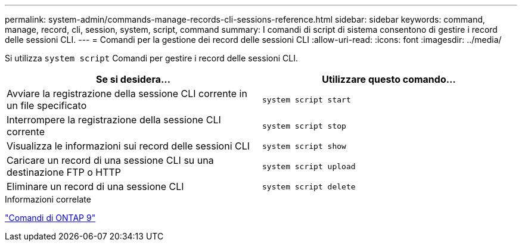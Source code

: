 ---
permalink: system-admin/commands-manage-records-cli-sessions-reference.html 
sidebar: sidebar 
keywords: command, manage, record, cli, session, system, script, command 
summary: I comandi di script di sistema consentono di gestire i record delle sessioni CLI. 
---
= Comandi per la gestione dei record delle sessioni CLI
:allow-uri-read: 
:icons: font
:imagesdir: ../media/


[role="lead"]
Si utilizza `system script` Comandi per gestire i record delle sessioni CLI.

|===
| Se si desidera... | Utilizzare questo comando... 


 a| 
Avviare la registrazione della sessione CLI corrente in un file specificato
 a| 
`system script start`



 a| 
Interrompere la registrazione della sessione CLI corrente
 a| 
`system script stop`



 a| 
Visualizza le informazioni sui record delle sessioni CLI
 a| 
`system script show`



 a| 
Caricare un record di una sessione CLI su una destinazione FTP o HTTP
 a| 
`system script upload`



 a| 
Eliminare un record di una sessione CLI
 a| 
`system script delete`

|===
.Informazioni correlate
http://docs.netapp.com/ontap-9/topic/com.netapp.doc.dot-cm-cmpr/GUID-5CB10C70-AC11-41C0-8C16-B4D0DF916E9B.html["Comandi di ONTAP 9"^]
